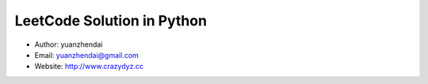 LeetCode Solution in Python
===========================

- Author: yuanzhendai
- Email: yuanzhendai@gmail.com
- Website: `<http://www.crazydyz.cc>`_
